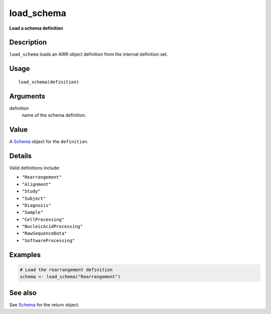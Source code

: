 load_schema
-----------

**Load a schema definition**

Description
~~~~~~~~~~~

``load_schema`` loads an AIRR object definition from the internal
definition set.

Usage
~~~~~

::

    load_schema(definition)

Arguments
~~~~~~~~~

definition
    name of the schema definition.

Value
~~~~~

A `Schema <Schema-class.html>`__ object for the ``definition``.

Details
~~~~~~~

Valid definitions include:

-  ``"Rearrangement"``
-  ``"Alignment"``
-  ``"Study"``
-  ``"Subject"``
-  ``"Diagnosis"``
-  ``"Sample"``
-  ``"CellProcessing"``
-  ``"NucleicAcidProcessing"``
-  ``"RawSequenceData"``
-  ``"SoftwareProcessing"``

Examples
~~~~~~~~

.. code:: r

    # Load the rearrangement definition
    schema <- load_schema("Rearrangement")

See also
~~~~~~~~

See `Schema <Schema-class.html>`__ for the return object.
